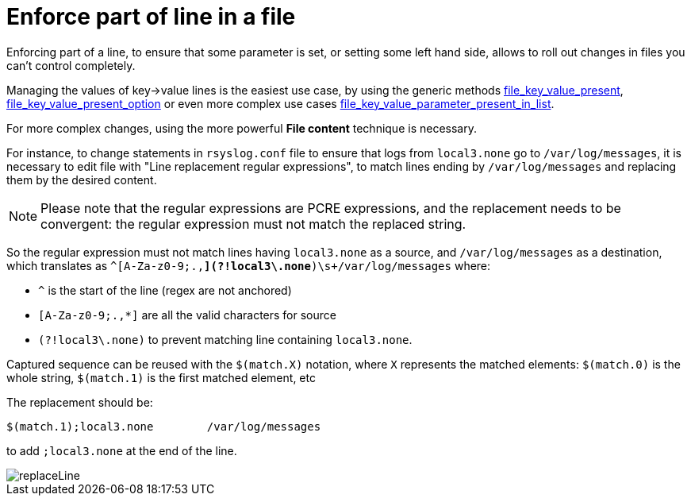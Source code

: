 = Enforce part of line in a file

Enforcing part of a line, to ensure that some parameter is set, or setting some left hand side, allows
to roll out changes in files you can't control completely.

Managing the values of key->value lines is the easiest use case, by using the generic methods xref:reference:generic_methods.html#file_key_value_present[file_key_value_present],
xref:reference:generic_methods.html#file_key_value_present_option[file_key_value_present_option] or even more complex use cases xref:reference:generic_methods.html#file_key_value_parameter_present_in_list[file_key_value_parameter_present_in_list].

For more complex changes, using the more powerful *File content* technique is necessary.

For instance, to change statements in `rsyslog.conf` file to ensure that logs from `local3.none` go to `/var/log/messages`,
it is necessary to edit file with "Line replacement regular expressions", to match lines ending by `/var/log/messages` and replacing
them by the desired content.

[NOTE]

--

Please note that the regular expressions are PCRE expressions, and the replacement needs to be convergent: the regular expression must not match the replaced string.

--

So the regular expression must not match lines having `local3.none` as a source, and `/var/log/messages` as a destination, which translates as
`^(([A-Za-z0-9;.,*](?!local3\.none))*)\s+/var/log/messages` where:

* `^` is the start of the line (regex are not anchored)
* `[A-Za-z0-9;.,*]` are all the valid characters for source
* `(?!local3\.none)` to prevent matching line containing `local3.none`.

Captured sequence can be reused with the `$(match.X)` notation, where `X` represents the matched elements: `$(match.0)` is the whole string, `$(match.1)` is the first matched element, etc

The replacement should be:

----
$(match.1);local3.none        /var/log/messages
----

to add `;local3.none` at the end of the line.

image::replaceLine.png[replaceLine]
